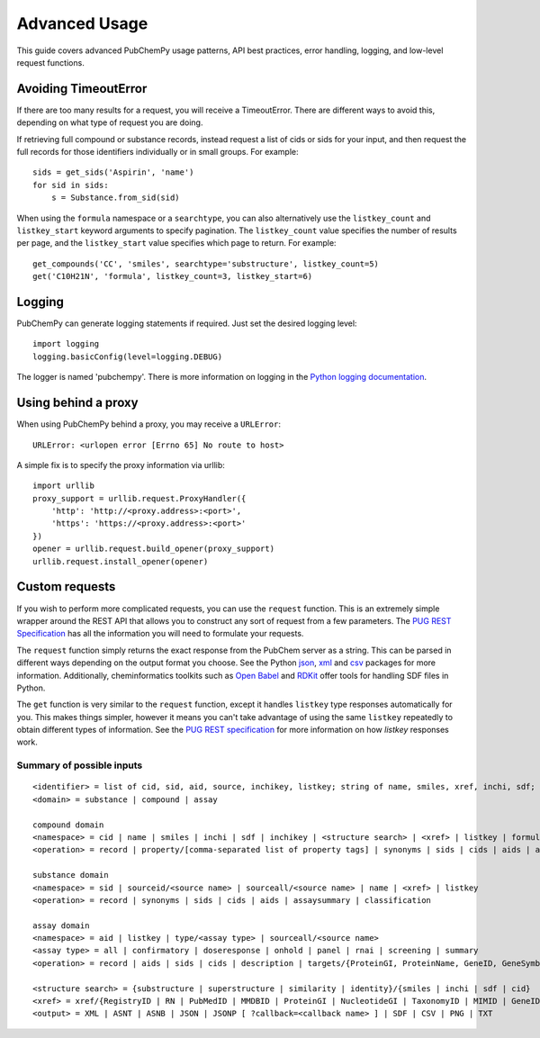 .. _advanced:

Advanced Usage
==============

This guide covers advanced PubChemPy usage patterns, API best practices, error handling,
logging, and low-level request functions.

.. _avoiding_timeouterror:

Avoiding TimeoutError
---------------------

If there are too many results for a request, you will receive a TimeoutError. There are different ways to avoid this,
depending on what type of request you are doing.

If retrieving full compound or substance records, instead request a list of cids or sids for your input, and then
request the full records for those identifiers individually or in small groups. For example::

	sids = get_sids('Aspirin', 'name')
	for sid in sids:
	    s = Substance.from_sid(sid)

When using the ``formula`` namespace or a ``searchtype``, you can also alternatively use the ``listkey_count`` and
``listkey_start`` keyword arguments to specify pagination. The ``listkey_count`` value specifies the number of
results per page, and the ``listkey_start`` value specifies which page to return. For example::

	get_compounds('CC', 'smiles', searchtype='substructure', listkey_count=5)
	get('C10H21N', 'formula', listkey_count=3, listkey_start=6)


Logging
-------

PubChemPy can generate logging statements if required. Just set the desired logging
level::

    import logging
    logging.basicConfig(level=logging.DEBUG)

The logger is named 'pubchempy'. There is more information on logging in the `Python
logging documentation`_.

Using behind a proxy
--------------------

When using PubChemPy behind a proxy, you may receive a ``URLError``::

    URLError: <urlopen error [Errno 65] No route to host>

A simple fix is to specify the proxy information via urllib::

    import urllib
    proxy_support = urllib.request.ProxyHandler({
        'http': 'http://<proxy.address>:<port>',
        'https': 'https://<proxy.address>:<port>'
    })
    opener = urllib.request.build_opener(proxy_support)
    urllib.request.install_opener(opener)


Custom requests
---------------

If you wish to perform more complicated requests, you can use the ``request`` function.
This is an extremely simple wrapper around the REST API that allows you to construct any
sort of request from a few parameters. The `PUG REST Specification`_ has all the
information you will need to formulate your requests.

The ``request`` function simply returns the exact response from the PubChem server as a
string. This can be parsed in different ways depending on the output format you choose.
See the Python `json`_, `xml`_ and `csv`_ packages for more information. Additionally,
cheminformatics toolkits such as `Open Babel`_ and `RDKit`_ offer tools for handling SDF
files in Python.

The ``get`` function is very similar to the ``request`` function, except it handles
``listkey`` type responses automatically for you. This makes things simpler, however it
means you can't take advantage of using the same ``listkey`` repeatedly to obtain
different types of information. See the `PUG REST specification`_ for more information
on how `listkey` responses work.

Summary of possible inputs
~~~~~~~~~~~~~~~~~~~~~~~~~~

::

    <identifier> = list of cid, sid, aid, source, inchikey, listkey; string of name, smiles, xref, inchi, sdf;
    <domain> = substance | compound | assay

    compound domain
    <namespace> = cid | name | smiles | inchi | sdf | inchikey | <structure search> | <xref> | listkey | formula
    <operation> = record | property/[comma-separated list of property tags] | synonyms | sids | cids | aids | assaysummary | classification

    substance domain
    <namespace> = sid | sourceid/<source name> | sourceall/<source name> | name | <xref> | listkey
    <operation> = record | synonyms | sids | cids | aids | assaysummary | classification

    assay domain
    <namespace> = aid | listkey | type/<assay type> | sourceall/<source name>
    <assay type> = all | confirmatory | doseresponse | onhold | panel | rnai | screening | summary
    <operation> = record | aids | sids | cids | description | targets/{ProteinGI, ProteinName, GeneID, GeneSymbol} | doseresponse/sid

    <structure search> = {substructure | superstructure | similarity | identity}/{smiles | inchi | sdf | cid}
    <xref> = xref/{RegistryID | RN | PubMedID | MMDBID | ProteinGI | NucleotideGI | TaxonomyID | MIMID | GeneID | ProbeID | PatentID}
    <output> = XML | ASNT | ASNB | JSON | JSONP [ ?callback=<callback name> ] | SDF | CSV | PNG | TXT


.. _`Python logging documentation`: https://docs.python.org/3/howto/logging.html
.. _`json`: https://docs.python.org/3/library/json.html
.. _`xml`: https://docs.python.org/3/library/xml.etree.elementtree.html
.. _`csv`: https://docs.python.org/3/library/csv.html
.. _`PUG REST Specification`: https://pubchem.ncbi.nlm.nih.gov/docs/pug-rest
.. _`Open Babel`: https://openbabel.org/docs/UseTheLibrary/Python.html
.. _`RDKit`: https://www.rdkit.org
